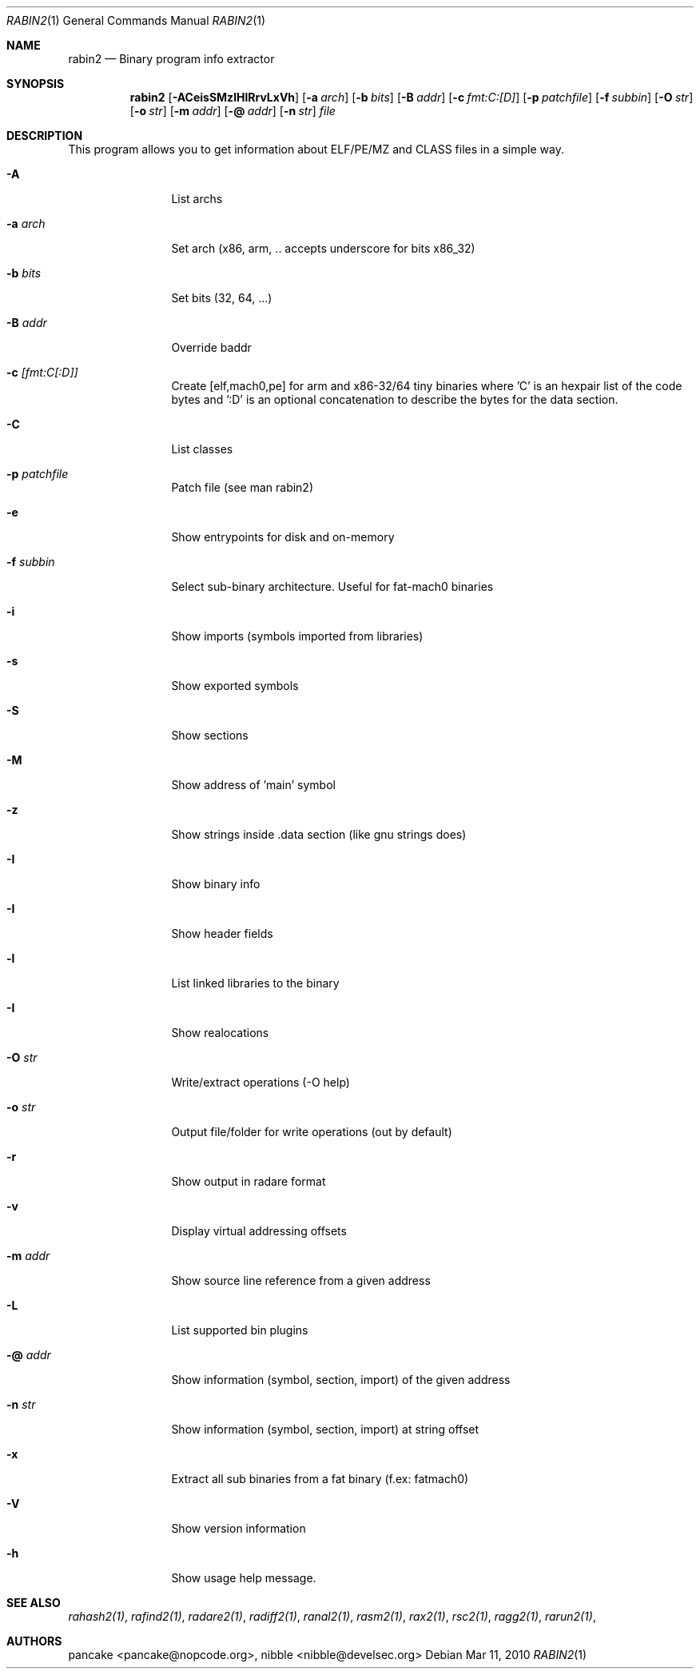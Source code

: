 .Dd Mar 11, 2010
.Dt RABIN2 1
.Os
.Sh NAME
.Nm rabin2
.Nd Binary program info extractor
.Sh SYNOPSIS
.Nm rabin2
.Op Fl ACeisSMzIHlRrvLxVh
.Op Fl a Ar arch
.Op Fl b Ar bits
.Op Fl B Ar addr
.Op Fl c Ar fmt:C:[D]
.Op Fl p Ar patchfile
.Op Fl f Ar subbin
.Op Fl O Ar str
.Op Fl o Ar str
.Op Fl m Ar addr
.Op Fl @ Ar addr
.Op Fl n Ar str
.Ar file
.Sh DESCRIPTION
This program allows you to get information about ELF/PE/MZ and CLASS files in a simple way.
.Bl -tag -width Fl
.It Fl A
List archs
.It Fl a Ar arch
Set arch (x86, arm, .. accepts underscore for bits x86_32)
.It Fl b Ar bits
Set bits (32, 64, ...)
.It Fl B Ar addr
Override baddr
.It Fl c Ar [fmt:C[:D]]
Create [elf,mach0,pe] for arm and x86-32/64 tiny binaries where 'C' is an hexpair list of the code bytes and ':D' is an optional concatenation to describe the bytes for the data section.
.It Fl C
List classes
.It Fl p Ar patchfile
Patch file (see man rabin2)
.It Fl e
Show entrypoints for disk and on-memory
.It Fl f Ar subbin
Select sub-binary architecture. Useful for fat-mach0 binaries
.It Fl i
Show imports (symbols imported from libraries)
.It Fl s
Show exported symbols
.It Fl S
Show sections
.It Fl M
Show address of 'main' symbol
.It Fl z
Show strings inside .data section (like gnu strings does)
.It Fl I
Show binary info
.It Fl I
Show header fields
.It Fl l
List linked libraries to the binary
.It Fl I
Show realocations
.It Fl O Ar str
Write/extract operations (\-O help)
.It Fl o Ar str
Output file/folder for write operations (out by default)
.It Fl r
Show output in radare format
.It Fl v
Display virtual addressing offsets
.It Fl m Ar addr
Show source line reference from a given address
.It Fl L
List supported bin plugins
.It Fl @ Ar addr
Show information (symbol, section, import) of the given address
.It Fl n Ar str
Show information (symbol, section, import) at string offset
.It Fl x
Extract all sub binaries from a fat binary (f.ex: fatmach0)
.It Fl V
Show version information
.It Fl h
Show usage help message.
.El
.Sh SEE ALSO
.Pp
.Xr rahash2(1) ,
.Xr rafind2(1) ,
.Xr radare2(1) ,
.Xr radiff2(1) ,
.Xr ranal2(1) ,
.Xr rasm2(1) ,
.Xr rax2(1) ,
.Xr rsc2(1) ,
.Xr ragg2(1) ,
.Xr rarun2(1) ,
.Sh AUTHORS
.Pp
pancake <pancake@nopcode.org>,
nibble <nibble@develsec.org>
